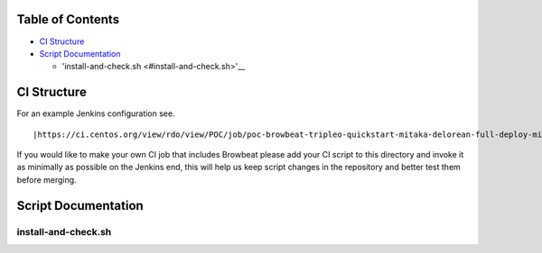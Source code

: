 Table of Contents
=================

-  `CI Structure <#ci-structure>`__
-  `Script Documentation <#script-documentation>`__

   -  'install-and-check.sh <#install-and-check.sh>'__

CI Structure
============
For an example Jenkins configuration see.
::

   |https://ci.centos.org/view/rdo/view/POC/job/poc-browbeat-tripleo-quickstart-mitaka-delorean-full-deploy-minimal/

If you would like to make your own CI job that includes Browbeat please add your CI script to this directory and invoke it as minimally as possible on the Jenkins end, this will help us keep script changes in the repository and better test them before merging. 

Script Documentation
====================

install-and-check.sh
--------------------

